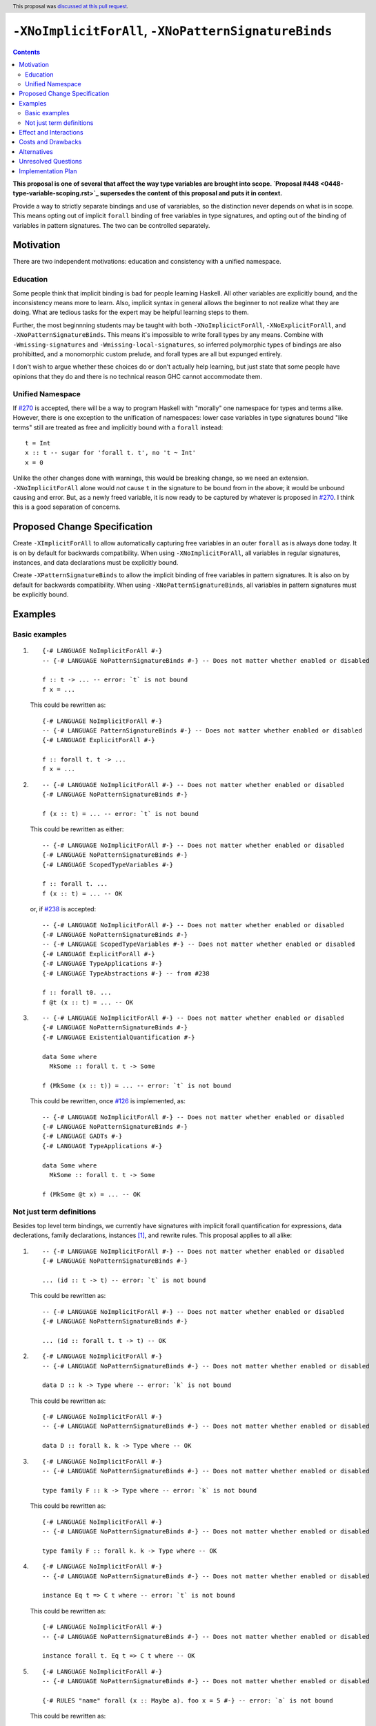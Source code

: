 ``-XNoImplicitForAll``, ``-XNoPatternSignatureBinds``
=====================================================

.. author:: John Ericson (@Ericson2314)
.. date-accepted:: 2020-05-04
.. ticket-url:: https://gitlab.haskell.org/ghc/ghc/-/merge_requests/8629
.. implemented::
.. highlight:: haskell
.. header:: This proposal was `discussed at this pull request <https://github.com/ghc-proposals/ghc-proposals/pull/285>`_.
.. contents::

**This proposal is one of several that affect the way type variables are brought into scope. `Proposal #448 <0448-type-variable-scoping.rst>`_ supersedes the content of this proposal and puts it in context.**

Provide a way to strictly separate bindings and use of varariables, so the distinction never depends on what is in scope.
This means opting out of implicit ``forall`` binding of free variables in type signatures, and opting out of the binding of variables in pattern signatures.
The two can be controlled separately.

Motivation
----------

There are two independent motivations: education and consistency with a unified namespace.

Education
~~~~~~~~~

Some people think that implicit binding is bad for people learning Haskell.
All other variables are explicitly bound, and the inconsistency means more to learn.
Also, implicit syntax in general allows the beginner to not realize what they are doing.
What are tedious tasks for the expert may be helpful learning steps to them.

Further, the most beginnning students may be taught with both ``-XNoImplicictForAll``, ``-XNoExplicitForAll``, and ``-XNoPatternSignatureBinds``.
This means it's impossible to write forall types by any means.
Combine with ``-Wmissing-signatures`` and ``-Wmissing-local-signatures``, so inferred polymorphic types of bindings are also prohibitted, and a monomorphic custom prelude, and forall types are all but expunged entirely.

I don't wish to argue whether these choices do or don't actually help learning, but just state that some people have opinions that they do and there is no technical reason GHC cannot accommodate them.

Unified Namespace
~~~~~~~~~~~~~~~~~

If `#270`_ is accepted, there will be a way to program Haskell with "morally" one namespace for types and terms alike.
However, there is one exception to the unification of namespaces: lower case variables in type signatures bound "like terms" still are treated as free and implicitly bound with a ``forall`` instead::

  t = Int
  x :: t -- sugar for 'forall t. t', no 't ~ Int'
  x = 0

Unlike the other changes done with warnings, this would be breaking change, so we need an extension.
``-XNoImplicitForAll`` alone would *not* cause ``t`` in the signature to be bound from in the above; it would be unbound causing and error.
But, as a newly freed variable, it is now ready to be captured by whatever is proposed in `#270`_.
I think this is a good separation of concerns.

Proposed Change Specification
-----------------------------

Create ``-XImplicitForAll`` to allow automatically capturing free variables in an outer ``forall`` as is always done today.
It is on by default for backwards compatibility.
When using ``-XNoImplicitForAll``, all variables in regular signatures, instances, and data declarations must be explicitly bound.

Create ``-XPatternSignatureBinds`` to allow the implicit binding of free variables in pattern signatures.
It is also on by default for backwards compatibility.
When using ``-XNoPatternSignatureBinds``, all variables in pattern signatures must be explicitly bound.

Examples
--------

Basic examples
~~~~~~~~~~~~~~

#. ::

     {-# LANGUAGE NoImplicitForAll #-}
     -- {-# LANGUAGE NoPatternSignatureBinds #-} -- Does not matter whether enabled or disabled

     f :: t -> ... -- error: `t` is not bound
     f x = ...

   This could be rewritten as::

     {-# LANGUAGE NoImplicitForAll #-}
     -- {-# LANGUAGE PatternSignatureBinds #-} -- Does not matter whether enabled or disabled
     {-# LANGUAGE ExplicitForAll #-}

     f :: forall t. t -> ...
     f x = ...

#. ::

     -- {-# LANGUAGE NoImplicitForAll #-} -- Does not matter whether enabled or disabled
     {-# LANGUAGE NoPatternSignatureBinds #-}

     f (x :: t) = ... -- error: `t` is not bound

   This could be rewritten as either::

     -- {-# LANGUAGE NoImplicitForAll #-} -- Does not matter whether enabled or disabled
     {-# LANGUAGE NoPatternSignatureBinds #-}
     {-# LANGUAGE ScopedTypeVariables #-}

     f :: forall t. ...
     f (x :: t) = ... -- OK

   or, if `#238`_ is accepted::

     -- {-# LANGUAGE NoImplicitForAll #-} -- Does not matter whether enabled or disabled
     {-# LANGUAGE NoPatternSignatureBinds #-}
     -- {-# LANGUAGE ScopedTypeVariables #-} -- Does not matter whether enabled or disabled
     {-# LANGUAGE ExplicitForAll #-}
     {-# LANGUAGE TypeApplications #-}
     {-# LANGUAGE TypeAbstractions #-} -- from #238

     f :: forall t0. ...
     f @t (x :: t) = ... -- OK

#. ::

     -- {-# LANGUAGE NoImplicitForAll #-} -- Does not matter whether enabled or disabled
     {-# LANGUAGE NoPatternSignatureBinds #-}
     {-# LANGUAGE ExistentialQuantification #-}

     data Some where
       MkSome :: forall t. t -> Some

     f (MkSome (x :: t)) = ... -- error: `t` is not bound

   This could be rewritten, once `#126`_ is implemented, as::

     -- {-# LANGUAGE NoImplicitForAll #-} -- Does not matter whether enabled or disabled
     {-# LANGUAGE NoPatternSignatureBinds #-}
     {-# LANGUAGE GADTs #-}
     {-# LANGUAGE TypeApplications #-}

     data Some where
       MkSome :: forall t. t -> Some

     f (MkSome @t x) = ... -- OK

Not just term definitions
~~~~~~~~~~~~~~~~~~~~~~~~~

Besides top level term bindings, we currently have signatures with implicit forall quantification for expressions, data declerations, family declarations, instances [#class-forall]_, and rewrite rules.
This proposal applies to all alike:

#. ::

     -- {-# LANGUAGE NoImplicitForAll #-} -- Does not matter whether enabled or disabled
     {-# LANGUAGE NoPatternSignatureBinds #-}

     ... (id :: t -> t) -- error: `t` is not bound

   This could be rewritten as::

     -- {-# LANGUAGE NoImplicitForAll #-} -- Does not matter whether enabled or disabled
     {-# LANGUAGE NoPatternSignatureBinds #-}

     ... (id :: forall t. t -> t) -- OK

#. ::

    {-# LANGUAGE NoImplicitForAll #-}
    -- {-# LANGUAGE NoPatternSignatureBinds #-} -- Does not matter whether enabled or disabled

    data D :: k -> Type where -- error: `k` is not bound

   This could be rewritten as::

    {-# LANGUAGE NoImplicitForAll #-}
    -- {-# LANGUAGE NoPatternSignatureBinds #-} -- Does not matter whether enabled or disabled

    data D :: forall k. k -> Type where -- OK

#. ::

    {-# LANGUAGE NoImplicitForAll #-}
    -- {-# LANGUAGE NoPatternSignatureBinds #-} -- Does not matter whether enabled or disabled

    type family F :: k -> Type where -- error: `k` is not bound

   This could be rewritten as::

    {-# LANGUAGE NoImplicitForAll #-}
    -- {-# LANGUAGE NoPatternSignatureBinds #-} -- Does not matter whether enabled or disabled

    type family F :: forall k. k -> Type where -- OK

#. ::

    {-# LANGUAGE NoImplicitForAll #-}
    -- {-# LANGUAGE NoPatternSignatureBinds #-} -- Does not matter whether enabled or disabled

    instance Eq t => C t where -- error: `t` is not bound

   This could be rewritten as::

    {-# LANGUAGE NoImplicitForAll #-}
    -- {-# LANGUAGE NoPatternSignatureBinds #-} -- Does not matter whether enabled or disabled

    instance forall t. Eq t => C t where -- OK

#. ::


    {-# LANGUAGE NoImplicitForAll #-}
    -- {-# LANGUAGE NoPatternSignatureBinds #-} -- Does not matter whether enabled or disabled

    {-# RULES "name" forall (x :: Maybe a). foo x = 5 #-} -- error: `a` is not bound

   This could be rewritten as::

    {-# LANGUAGE NoImplicitForAll #-}
    -- {-# LANGUAGE NoPatternSignatureBinds #-} -- Does not matter whether enabled or disabled

    {-# RULES "name" forall a. forall (x :: Maybe a). foo x = 5 #-}

   (The double-\ ``forall`` syntax separates type variables like ``a`` from term variables like ``x``.
   This syntax is already part of the syntax for ``RULES``, see `section 6.19.1.1 "Rewrite rules, Syntax" <https://downloads.haskell.org/ghc/latest/docs/html/users_guide/exts/rewrite_rules.html#syntax>`_ of the Users Guide.)

When ``-XStandaloneKindSignatures`` is on, these new standalone signatures are affected as well.

#. ::

     {-# LANGUAGE NoImplicitForAll #-}
     -- {-# LANGUAGE PatternSignatureBinds #-} -- Does not matter whether enabled or disabled
     {-# LANGUAGE StandaloneKindSignatures #-}

     type F :: k -> Type -- error: `k` is not bound
     data F _ = ...

   This could be rewritten as::

     {-# LANGUAGE NoImplicitForAll #-}
     -- {-# LANGUAGE PatternSignatureBinds #-} -- Does not matter whether enabled or disabled
     {-# LANGUAGE StandaloneKindSignatures #-}

     type F :: forall k. k -> Type -- OK
     data F _ = ...

#. ::

     {-# LANGUAGE NoImplicitForAll #-}
     -- {-# LANGUAGE PatternSignatureBinds #-} -- Does not matter whether enabled or disabled
     {-# LANGUAGE StandaloneKindSignatures #-}

     type F :: k -> k -- error: `k` is not bound
     type family F where

   This could be rewritten as::

     {-# LANGUAGE NoImplicitForAll #-}
     -- {-# LANGUAGE PatternSignatureBinds #-} -- Does not matter whether enabled or disabled
     {-# LANGUAGE StandaloneKindSignatures #-}

     type F :: forall k. k -> k -- OK
     type family F where

#. ::

     {-# LANGUAGE NoImplicitForAll #-}
     -- {-# LANGUAGE PatternSignatureBinds #-} -- Does not matter whether enabled or disabled
     {-# LANGUAGE StandaloneKindSignatures #-}

     type C :: (k -> Type) -> Constraint -- error: `k` is not bound
     class C f where

   This could be rewritten as::

     {-# LANGUAGE NoImplicitForAll #-}
     -- {-# LANGUAGE PatternSignatureBinds #-} -- Does not matter whether enabled or disabled
     {-# LANGUAGE StandaloneKindSignatures #-}

     type C :: forall k. (k -> Type) -> Constraint -- OK
     class C f where

#. ::

     {-# LANGUAGE NoImplicitForAll #-}
     -- {-# LANGUAGE PatternSignatureBinds #-} -- Does not matter whether enabled or disabled
     {-# LANGUAGE StandaloneKindSignatures #-}

     type D :: k -> Type -- error: `k` is not bound
     data D where

   This could be rewritten as::

     {-# LANGUAGE NoImplicitForAll #-}
     -- {-# LANGUAGE PatternSignatureBinds #-} -- Does not matter whether enabled or disabled
     {-# LANGUAGE StandaloneKindSignatures #-}

     type D :: forall k. k -> Type -- OK
     data D where

Pattern signatures in GADT declarations, family declarations, and class declarations are also restricted.
I'll first use a hypothetical yet-unproposed ``@``-abstraction syntax to "fix" these examples to demonstrate the analogy to the previous examples.
Then I'll put the inline signature or top-level signature workaround that exist today.

#. ::

     -- {-# LANGUAGE NoImplicitForAll #-} -- Does not matter whether enabled or disabled
     {-# LANGUAGE NoPatternSignatureBinds #-}

     data D (y :: x) (z :: y) where -- error: `x` is not bound, `y` and `z` are fine

   Could *someday* be be rewritten as::

     -- {-# LANGUAGE NoImplicitForAll #-} -- Does not matter whether enabled or disabled
     {-# LANGUAGE NoPatternSignatureBinds #-}

     data D @x (y :: x) (z :: y) where -- OK, someday

   But today we have to this::

     -- {-# LANGUAGE NoImplicitForAll #-} -- Does not matter whether enabled or disabled
     {-# LANGUAGE NoPatternSignatureBinds #-}

     data D :: forall x. forall (y :: x) -> y -> Type where

   Or in 8.10 alternatively this::

     -- {-# LANGUAGE NoImplicitForAll #-} -- Does not matter whether enabled or disabled
     {-# LANGUAGE NoPatternSignatureBinds #-}

     type D :: forall x. forall (y :: x) -> y -> Type
     data D where -- OK

#. ::

     -- {-# LANGUAGE NoImplicitForAll #-} -- Does not matter whether enabled or disabled
     {-# LANGUAGE NoPatternSignatureBinds #-}

     type family F (y :: x) (z :: y) where -- error: `x` is not bound, `y` and `z` are fine

   Could *someday* be be rewritten as::

     -- {-# LANGUAGE NoImplicitForAll #-} -- Does not matter whether enabled or disabled
     {-# LANGUAGE NoPatternSignatureBinds #-}

     type family F @x (y :: x) (z :: y) where -- OK, someday

   But today we have to this::

     -- {-# LANGUAGE NoImplicitForAll #-} -- Does not matter whether enabled or disabled
     {-# LANGUAGE NoPatternSignatureBinds #-}

     type family F :: forall x. forall (y :: x) -> y -> Type where

   or in 8.10 alternatively this::

     -- {-# LANGUAGE NoImplicitForAll #-} -- Does not matter whether enabled or disabled
     {-# LANGUAGE NoPatternSignatureBinds #-}

     type F :: forall x. forall (y :: x) -> y -> Type
     type family F where -- OK

#. ::

     -- {-# LANGUAGE NoImplicitForAll #-} -- Does not matter whether enabled or disabled
     {-# LANGUAGE NoPatternSignatureBinds #-}

     class Eq a => C (y :: x) (z :: y) where -- error: `x` is not bound, `y` and `z` are fine

   Could *someday* be be rewritten as::

     -- {-# LANGUAGE NoImplicitForAll #-} -- Does not matter whether enabled or disabled
     {-# LANGUAGE NoPatternSignatureBinds #-}

     class Eq a => C @x (y :: x) (z :: y) where -- OK, someday

   But in 8.10 we have to this::

     -- {-# LANGUAGE NoImplicitForAll #-} -- Does not matter whether enabled or disabled
     {-# LANGUAGE NoPatternSignatureBinds #-}

     type C :: forall x. forall (y :: x) -> y -> Constraint
     class Eq a => C y z where -- OK

   Note that since there is no ``class F :: ...`` syntax analogous to ``data F :: ...``,
   so ``-XStandaloneKindSignatures`` are the only way to write explicitly kind-polymorphic classes.

Note that the variables to the left of the ``::`` are are deemed explicit bindings analogous to ``f (y :: x) (z :: z) = ...`` and permitted.
However ``x`` to the right of the ``::`` is a use, not otherwise bound, and thus implicit binding today.
It is not permitted as-is, and must be explicitly bound or discarded as done in the working alternatives.

Effect and Interactions
-----------------------

As described in the motivation, this opens the door to other means to bind the previously implicitly bound variables.
Other than that, I think this doesn't interact with other features in interesting ways.

Costs and Drawbacks
-------------------

It is a little known fact that one can do "empty" ``forall`` quantifications today::

  {-# LANGUAGE ExplicitForAll #-}

  x :: forall. Int -- same as 'x :: Int'
  x = 0

This has the exact same effect at requiring explicit bounds:

::

  Prelude> x :: forall. t; x = x

  <interactive>:21:14: error: Not in scope: type variable ‘t’

::

  Prelude> instance forall. Eq a => Ord a where

  <interactive>:34:21: error: Not in scope: type variable ‘a’

  <interactive>:34:30: error: Not in scope: type variable ‘a’

::

  Prelude> data F :: forall. x -> Type

  -- should complain but there is a bug!

We can imagine then that ``-XNoImplicitForAll`` puts an ``forall.`` at the beginning of every signature, in order to "desugar" the new behavior into the old behavior.
This serves as evidence it wouldn't be costly to implement.

A drawback is that the proposal broadens a stylistic split in the ecosystem between those that like and dislike implicit quantification.
But note that one could already put in the optional ``forall`` if they so please.

Alternatives
------------

#. ``-XImplicitForAll`` and ``-XPatternSignatureBinds`` could be combined into a single ``-XImplicitBinds`` extension.
   The advantage of this is of course fewer extension to implement and learn.
   However, this might obscure that implicit for all quantifiers and implicit pattern bindings work more differently than at first it seems.
   Implicit for all quantifiers in particular have a simple driven-syntax desugaring, whereas implicit pattern bindings are only simple change to the type inference algorithm---not syntax driven.
   I imagine this means some people would prefer the former since its "less magical", while others would prefer the latter as its more "bang for buck".
   There is no easy adjudicating between those two positions, they are aesthetic matters of opinion.
   Furthermore, since one of the main motivations for this proposal is education, I think its good to help teach their difference through independent extensions.
   That said I would certainly rather see 1 extension than no extension---the status quo.

#. Idris has a single namespace, but always does the implicit bindings such that writing the type of an argument with a single lower case identifier is impossible.
   Do note that more complicated type expressions with lower case identifiers is fine.

#. Some people thought ``-XNoImplicitForAll`` should imply ``-XExplicitForAll``, though with the option to opt out of both for education as described above.
   I am sympathetic---this does make common cases more terse---but am wary of making extensions non-monotonic.

#. @Monoidal asks whether ``-XNoImplicitForAll`` should imply ``-fprint-explicit-foralls``.
   I am also sympathetic, but again worried about non-monotonicity.
   That said, warnings are more freeform than extensions so I am less worried than with the above suggestion.

Unresolved Questions
--------------------

No unresolved questions.

Implementation Plan
-------------------

I think this will be easy to implement.
I take responsibility for implementing it, but hope to use the opportunity to mentor someone else rather than do all myself.

.. _`#126`: https://github.com/ghc-proposals/ghc-proposals/pull/126

.. _`#238`: https://github.com/ghc-proposals/ghc-proposals/pull/238

.. _`#270`: https://github.com/ghc-proposals/ghc-proposals/pull/270

.. [#class-forall]

  Notice that today, one cannot even write ``class forall a. Foo a`` though they they can write ``instance forall a. Foo a``.
  This is because while the head of an instance is a class applied *arguments*, the head of a class is a class taking *parameters*.
  In other words, the ``a`` in ``Foo a`` in ``class forall a. Foo a`` is not a binder, while in ``class forall a. Foo a`` is one.
